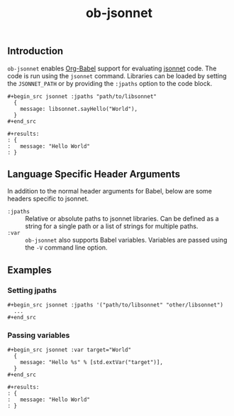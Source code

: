 #+title: ob-jsonnet

** Introduction

  ~ob-jsonnet~ enables [[http://orgmode.org/worg/org-contrib/babel/intro.html][Org-Babel]] support for evaluating [[https://jsonnet.org/][jsonnet]] code.
  The code is run using the ~jsonnet~ command. Libraries can be loaded
  by setting the ~JSONNET_PATH~ or by providing the ~:jpaths~ option
  to the code block.

  : #+begin_src jsonnet :jpaths "path/to/libsonnet"
  :   {
  :     message: libsonnet.sayHello("World"),
  :   }
  : #+end_src
  :
  : #+results:
  : : {
  : :   message: "Hello World"
  : : }

** Language Specific Header Arguments

  In addition to the normal header arguments for Babel, below are some
  headers specific to jsonnet.

  - ~:jpaths~ :: Relative or absolute paths to jsonnet libraries. Can be defined
                 as a string for a single path or a list of strings for multiple paths.
  - ~:var~ :: ~ob-jsonnet~ also supports Babel variables. Variables are passed using
              the ~-V~ command line option.

** Examples

*** Setting jpaths

   : #+begin_src jsonnet :jpaths '("path/to/libsonnet" "other/libsonnet")
   :   ...
   : #+end_src

*** Passing variables

   : #+begin_src jsonnet :var target="World"
   :   {
   :     message: "Hello %s" % [std.extVar("target")],
   :   }
   : #+end_src
   :
   : #+results:
   : : {
   : :   message: "Hello World"
   : : }
